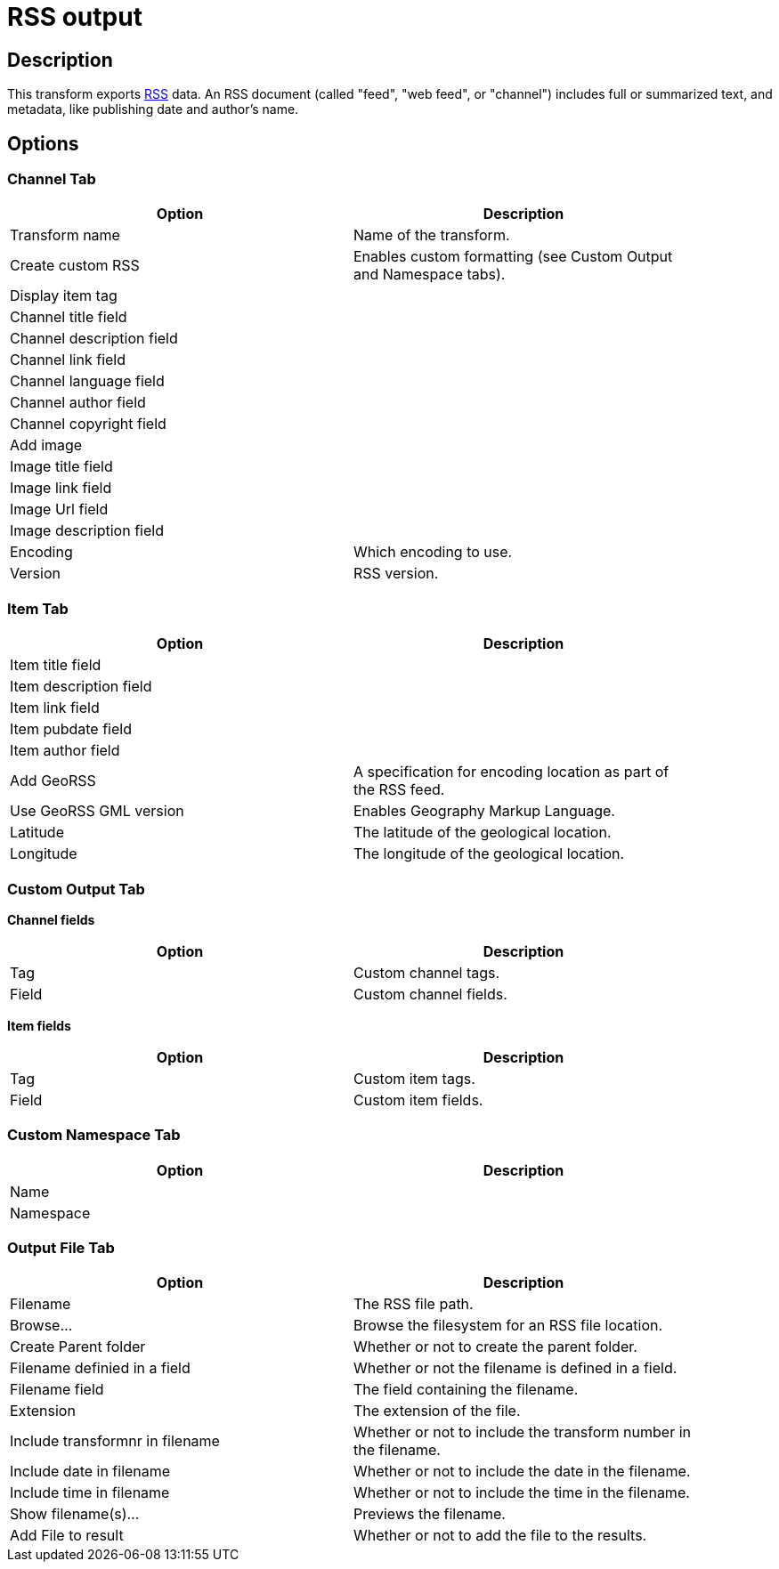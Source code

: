 :documentationPath: /plugins/transforms/
:language: en_US
:page-alternativeEditUrl: https://github.com/project-hop/hop/edit/master/plugins/transforms/rss/src/main/doc/rssoutput.adoc
= RSS output

== Description

This transform exports link:https://en.wikipedia.org/wiki/RSS[RSS] data. An RSS document (called "feed", "web feed", or "channel") includes full or summarized text, and metadata, like publishing date and author's name. 

== Options

=== Channel Tab

[width="90%", options="header"]
|===
|Option|Description
|Transform name|Name of the transform.
|Create custom RSS|Enables custom formatting (see Custom Output and Namespace tabs).
|Display item tag|
|Channel title field|
|Channel description field|
|Channel link field|
|Channel language field|
|Channel author field|
|Channel copyright field|
|Add image|
|Image title field|
|Image link field|
|Image Url field|
|Image description field|
|Encoding|Which encoding to use.
|Version|RSS version.
|===

=== Item Tab

[width="90%", options="header"]
|===
|Option|Description
|Item title field|
|Item description field|
|Item link field|
|Item pubdate field|
|Item author field|
|Add GeoRSS|A specification for encoding location as part of the RSS feed.
|Use GeoRSS GML version|Enables Geography Markup Language.
|Latitude|The latitude of the geological location.
|Longitude|The longitude of the geological location.
|===

=== Custom Output Tab

**Channel fields**

[width="90%", options="header"]
|===
|Option|Description
|Tag|Custom channel tags.
|Field|Custom channel fields.
|===

**Item fields**

[width="90%", options="header"]
|===
|Option|Description
|Tag|Custom item tags.
|Field|Custom item fields.
|===

=== Custom Namespace Tab

[width="90%", options="header"]
|===
|Option|Description
|Name|
|Namespace|
|===

=== Output File Tab

[width="90%", options="header"]
|===
|Option|Description
|Filename|The RSS file path.
|Browse...|Browse the filesystem for an RSS file location.
|Create Parent folder|Whether or not to create the parent folder.
|Filename definied in a field|Whether or not the filename is defined in a field.
|Filename field|The field containing the filename.
|Extension|The extension of the file.
|Include transformnr in filename|Whether or not to include the transform number in the filename.
|Include date in filename|Whether or not to include the date in the filename.
|Include time in filename|Whether or not to include the time in the filename.
|Show filename(s)...|Previews the filename.
|Add File to result|Whether or not to add the file to the results.
|===